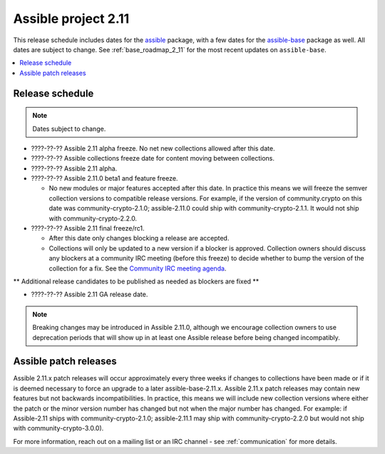 ====================
Assible project 2.11
====================

This release schedule includes dates for the `assible <https://pypi.org/project/assible/>`_ package, with a few dates for the `assible-base <https://pypi.org/project/assible-base/>`_ package as well. All dates are subject to change. See :ref:`base_roadmap_2_11` for the most recent updates on ``assible-base``.

.. contents::
   :local:

Release schedule
=================

.. note:: Dates subject to change.

- ????-??-?? Assible 2.11 alpha freeze. No net new collections allowed after this date.
- ????-??-?? Assible collections freeze date for content moving between collections.
- ????-??-?? Assible 2.11 alpha.
- ????-??-?? Assible 2.11.0 beta1 and feature freeze.

  - No new modules or major features accepted after this date. In practice this means we will freeze the semver collection versions to compatible release versions. For example, if the version of community.crypto on this date was community-crypto-2.1.0; assible-2.11.0 could ship with community-crypto-2.1.1.  It would not ship with community-crypto-2.2.0.

- ????-??-?? Assible 2.11 final freeze/rc1.

  - After this date only changes blocking a release are accepted.
  - Collections will only be updated to a new version if a blocker is approved.  Collection owners should discuss any blockers at a community IRC meeting (before this freeze) to decide whether to bump the version of the collection for a fix. See the `Community IRC meeting agenda <https://github.com/assible/community/issues/539>`_.

** Additional release candidates to be published as needed as blockers are fixed **

- ????-??-?? Assible 2.11 GA release date.

.. note::

  Breaking changes may be introduced in Assible 2.11.0, although we encourage collection owners to use deprecation periods that will show up in at least one Assible release before being changed incompatibly.


Assible patch releases
=======================

Assible 2.11.x patch releases will occur approximately every three weeks if changes to collections have been made or if it is deemed necessary to force an upgrade to a later assible-base-2.11.x.  Assible 2.11.x patch releases may contain new features but not backwards incompatibilities.  In practice, this means we will include new collection versions where either the patch or the minor version number has changed but not when the major number has changed. For example: if Assible-2.11 ships with community-crypto-2.1.0; assible-2.11.1 may ship with community-crypto-2.2.0 but would not ship with community-crypto-3.0.0).


For more information, reach out on a mailing list or an IRC channel - see :ref:`communication` for more details.
